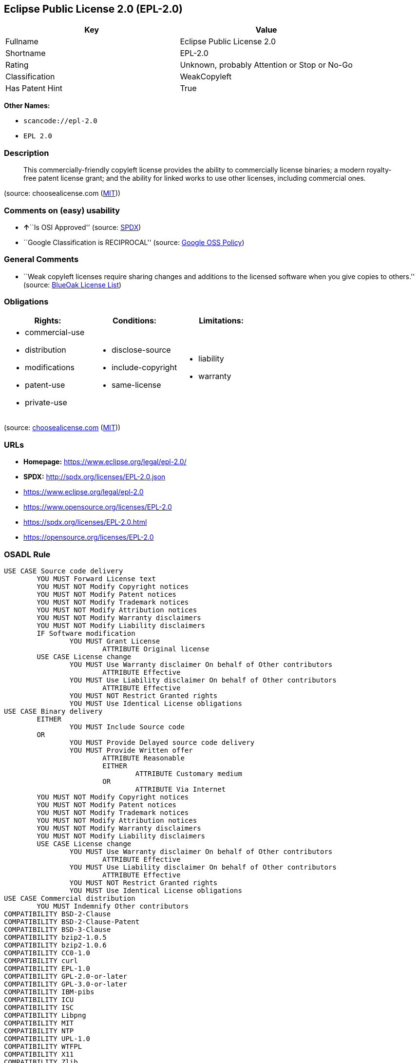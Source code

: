 == Eclipse Public License 2.0 (EPL-2.0)

[cols=",",options="header",]
|===
|Key |Value
|Fullname |Eclipse Public License 2.0
|Shortname |EPL-2.0
|Rating |Unknown, probably Attention or Stop or No-Go
|Classification |WeakCopyleft
|Has Patent Hint |True
|===

*Other Names:*

* `+scancode://epl-2.0+`
* `+EPL 2.0+`

=== Description

____
This commercially-friendly copyleft license provides the ability to
commercially license binaries; a modern royalty-free patent license
grant; and the ability for linked works to use other licenses, including
commercial ones.
____

(source: choosealicense.com
(https://github.com/github/choosealicense.com/blob/gh-pages/LICENSE.md[MIT]))

=== Comments on (easy) usability

* **↑**``Is OSI Approved'' (source:
https://spdx.org/licenses/EPL-2.0.html[SPDX])
* ``Google Classification is RECIPROCAL'' (source:
https://opensource.google.com/docs/thirdparty/licenses/[Google OSS
Policy])

=== General Comments

* ``Weak copyleft licenses require sharing changes and additions to the
licensed software when you give copies to others.'' (source:
https://blueoakcouncil.org/copyleft[BlueOak License List])

=== Obligations

[cols=",,",options="header",]
|===
|Rights: |Conditions: |Limitations:
a|
* commercial-use
* distribution
* modifications
* patent-use
* private-use

a|
* disclose-source
* include-copyright
* same-license

a|
* liability
* warranty

|===

(source:
https://github.com/github/choosealicense.com/blob/gh-pages/_licenses/epl-2.0.txt[choosealicense.com]
(https://github.com/github/choosealicense.com/blob/gh-pages/LICENSE.md[MIT]))

=== URLs

* *Homepage:* https://www.eclipse.org/legal/epl-2.0/
* *SPDX:* http://spdx.org/licenses/EPL-2.0.json
* https://www.eclipse.org/legal/epl-2.0
* https://www.opensource.org/licenses/EPL-2.0
* https://spdx.org/licenses/EPL-2.0.html
* https://opensource.org/licenses/EPL-2.0

=== OSADL Rule

....
USE CASE Source code delivery
	YOU MUST Forward License text
	YOU MUST NOT Modify Copyright notices
	YOU MUST NOT Modify Patent notices
	YOU MUST NOT Modify Trademark notices
	YOU MUST NOT Modify Attribution notices
	YOU MUST NOT Modify Warranty disclaimers
	YOU MUST NOT Modify Liability disclaimers
	IF Software modification
		YOU MUST Grant License
			ATTRIBUTE Original license
	USE CASE License change
		YOU MUST Use Warranty disclaimer On behalf of Other contributors
			ATTRIBUTE Effective
		YOU MUST Use Liability disclaimer On behalf of Other contributors
			ATTRIBUTE Effective
		YOU MUST NOT Restrict Granted rights
		YOU MUST Use Identical License obligations
USE CASE Binary delivery
	EITHER
		YOU MUST Include Source code
	OR
		YOU MUST Provide Delayed source code delivery
		YOU MUST Provide Written offer
			ATTRIBUTE Reasonable
			EITHER
				ATTRIBUTE Customary medium
			OR
				ATTRIBUTE Via Internet
	YOU MUST NOT Modify Copyright notices
	YOU MUST NOT Modify Patent notices
	YOU MUST NOT Modify Trademark notices
	YOU MUST NOT Modify Attribution notices
	YOU MUST NOT Modify Warranty disclaimers
	YOU MUST NOT Modify Liability disclaimers
	USE CASE License change
		YOU MUST Use Warranty disclaimer On behalf of Other contributors
			ATTRIBUTE Effective
		YOU MUST Use Liability disclaimer On behalf of Other contributors
			ATTRIBUTE Effective
		YOU MUST NOT Restrict Granted rights
		YOU MUST Use Identical License obligations
USE CASE Commercial distribution
	YOU MUST Indemnify Other contributors
COMPATIBILITY BSD-2-Clause
COMPATIBILITY BSD-2-Clause-Patent
COMPATIBILITY BSD-3-Clause
COMPATIBILITY bzip2-1.0.5
COMPATIBILITY bzip2-1.0.6
COMPATIBILITY CC0-1.0
COMPATIBILITY curl
COMPATIBILITY EPL-1.0
COMPATIBILITY GPL-2.0-or-later
COMPATIBILITY GPL-3.0-or-later
COMPATIBILITY IBM-pibs
COMPATIBILITY ICU
COMPATIBILITY ISC
COMPATIBILITY Libpng
COMPATIBILITY MIT
COMPATIBILITY NTP
COMPATIBILITY UPL-1.0
COMPATIBILITY WTFPL
COMPATIBILITY X11
COMPATIBILITY Zlib
PATENT HINTS Yes
COPYLEFT CLAUSE Yes
....

(source: OSADL License Checklist)

=== Text

....
Eclipse Public License - v 2.0

    THE ACCOMPANYING PROGRAM IS PROVIDED UNDER THE TERMS OF THIS ECLIPSE
    PUBLIC LICENSE ("AGREEMENT"). ANY USE, REPRODUCTION OR DISTRIBUTION
    OF THE PROGRAM CONSTITUTES RECIPIENT'S ACCEPTANCE OF THIS AGREEMENT.

1. DEFINITIONS

"Contribution" means:

  a) in the case of the initial Contributor, the initial content
     Distributed under this Agreement, and

  b) in the case of each subsequent Contributor:
     i) changes to the Program, and
     ii) additions to the Program;
  where such changes and/or additions to the Program originate from
  and are Distributed by that particular Contributor. A Contribution
  "originates" from a Contributor if it was added to the Program by
  such Contributor itself or anyone acting on such Contributor's behalf.
  Contributions do not include changes or additions to the Program that
  are not Modified Works.

"Contributor" means any person or entity that Distributes the Program.

"Licensed Patents" mean patent claims licensable by a Contributor which
are necessarily infringed by the use or sale of its Contribution alone
or when combined with the Program.

"Program" means the Contributions Distributed in accordance with this
Agreement.

"Recipient" means anyone who receives the Program under this Agreement
or any Secondary License (as applicable), including Contributors.

"Derivative Works" shall mean any work, whether in Source Code or other
form, that is based on (or derived from) the Program and for which the
editorial revisions, annotations, elaborations, or other modifications
represent, as a whole, an original work of authorship.

"Modified Works" shall mean any work in Source Code or other form that
results from an addition to, deletion from, or modification of the
contents of the Program, including, for purposes of clarity any new file
in Source Code form that contains any contents of the Program. Modified
Works shall not include works that contain only declarations,
interfaces, types, classes, structures, or files of the Program solely
in each case in order to link to, bind by name, or subclass the Program
or Modified Works thereof.

"Distribute" means the acts of a) distributing or b) making available
in any manner that enables the transfer of a copy.

"Source Code" means the form of a Program preferred for making
modifications, including but not limited to software source code,
documentation source, and configuration files.

"Secondary License" means either the GNU General Public License,
Version 2.0, or any later versions of that license, including any
exceptions or additional permissions as identified by the initial
Contributor.

2. GRANT OF RIGHTS

  a) Subject to the terms of this Agreement, each Contributor hereby
  grants Recipient a non-exclusive, worldwide, royalty-free copyright
  license to reproduce, prepare Derivative Works of, publicly display,
  publicly perform, Distribute and sublicense the Contribution of such
  Contributor, if any, and such Derivative Works.

  b) Subject to the terms of this Agreement, each Contributor hereby
  grants Recipient a non-exclusive, worldwide, royalty-free patent
  license under Licensed Patents to make, use, sell, offer to sell,
  import and otherwise transfer the Contribution of such Contributor,
  if any, in Source Code or other form. This patent license shall
  apply to the combination of the Contribution and the Program if, at
  the time the Contribution is added by the Contributor, such addition
  of the Contribution causes such combination to be covered by the
  Licensed Patents. The patent license shall not apply to any other
  combinations which include the Contribution. No hardware per se is
  licensed hereunder.

  c) Recipient understands that although each Contributor grants the
  licenses to its Contributions set forth herein, no assurances are
  provided by any Contributor that the Program does not infringe the
  patent or other intellectual property rights of any other entity.
  Each Contributor disclaims any liability to Recipient for claims
  brought by any other entity based on infringement of intellectual
  property rights or otherwise. As a condition to exercising the
  rights and licenses granted hereunder, each Recipient hereby
  assumes sole responsibility to secure any other intellectual
  property rights needed, if any. For example, if a third party
  patent license is required to allow Recipient to Distribute the
  Program, it is Recipient's responsibility to acquire that license
  before distributing the Program.

  d) Each Contributor represents that to its knowledge it has
  sufficient copyright rights in its Contribution, if any, to grant
  the copyright license set forth in this Agreement.

  e) Notwithstanding the terms of any Secondary License, no
  Contributor makes additional grants to any Recipient (other than
  those set forth in this Agreement) as a result of such Recipient's
  receipt of the Program under the terms of a Secondary License
  (if permitted under the terms of Section 3).

3. REQUIREMENTS

3.1 If a Contributor Distributes the Program in any form, then:

  a) the Program must also be made available as Source Code, in
  accordance with section 3.2, and the Contributor must accompany
  the Program with a statement that the Source Code for the Program
  is available under this Agreement, and informs Recipients how to
  obtain it in a reasonable manner on or through a medium customarily
  used for software exchange; and

  b) the Contributor may Distribute the Program under a license
  different than this Agreement, provided that such license:
     i) effectively disclaims on behalf of all other Contributors all
     warranties and conditions, express and implied, including
     warranties or conditions of title and non-infringement, and
     implied warranties or conditions of merchantability and fitness
     for a particular purpose;

     ii) effectively excludes on behalf of all other Contributors all
     liability for damages, including direct, indirect, special,
     incidental and consequential damages, such as lost profits;

     iii) does not attempt to limit or alter the recipients' rights
     in the Source Code under section 3.2; and

     iv) requires any subsequent distribution of the Program by any
     party to be under a license that satisfies the requirements
     of this section 3.

3.2 When the Program is Distributed as Source Code:

  a) it must be made available under this Agreement, or if the
  Program (i) is combined with other material in a separate file or
  files made available under a Secondary License, and (ii) the initial
  Contributor attached to the Source Code the notice described in
  Exhibit A of this Agreement, then the Program may be made available
  under the terms of such Secondary Licenses, and

  b) a copy of this Agreement must be included with each copy of
  the Program.

3.3 Contributors may not remove or alter any copyright, patent,
trademark, attribution notices, disclaimers of warranty, or limitations
of liability ("notices") contained within the Program from any copy of
the Program which they Distribute, provided that Contributors may add
their own appropriate notices.

4. COMMERCIAL DISTRIBUTION

Commercial distributors of software may accept certain responsibilities
with respect to end users, business partners and the like. While this
license is intended to facilitate the commercial use of the Program,
the Contributor who includes the Program in a commercial product
offering should do so in a manner which does not create potential
liability for other Contributors. Therefore, if a Contributor includes
the Program in a commercial product offering, such Contributor
("Commercial Contributor") hereby agrees to defend and indemnify every
other Contributor ("Indemnified Contributor") against any losses,
damages and costs (collectively "Losses") arising from claims, lawsuits
and other legal actions brought by a third party against the Indemnified
Contributor to the extent caused by the acts or omissions of such
Commercial Contributor in connection with its distribution of the Program
in a commercial product offering. The obligations in this section do not
apply to any claims or Losses relating to any actual or alleged
intellectual property infringement. In order to qualify, an Indemnified
Contributor must: a) promptly notify the Commercial Contributor in
writing of such claim, and b) allow the Commercial Contributor to control,
and cooperate with the Commercial Contributor in, the defense and any
related settlement negotiations. The Indemnified Contributor may
participate in any such claim at its own expense.

For example, a Contributor might include the Program in a commercial
product offering, Product X. That Contributor is then a Commercial
Contributor. If that Commercial Contributor then makes performance
claims, or offers warranties related to Product X, those performance
claims and warranties are such Commercial Contributor's responsibility
alone. Under this section, the Commercial Contributor would have to
defend claims against the other Contributors related to those performance
claims and warranties, and if a court requires any other Contributor to
pay any damages as a result, the Commercial Contributor must pay
those damages.

5. NO WARRANTY

EXCEPT AS EXPRESSLY SET FORTH IN THIS AGREEMENT, AND TO THE EXTENT
PERMITTED BY APPLICABLE LAW, THE PROGRAM IS PROVIDED ON AN "AS IS"
BASIS, WITHOUT WARRANTIES OR CONDITIONS OF ANY KIND, EITHER EXPRESS OR
IMPLIED INCLUDING, WITHOUT LIMITATION, ANY WARRANTIES OR CONDITIONS OF
TITLE, NON-INFRINGEMENT, MERCHANTABILITY OR FITNESS FOR A PARTICULAR
PURPOSE. Each Recipient is solely responsible for determining the
appropriateness of using and distributing the Program and assumes all
risks associated with its exercise of rights under this Agreement,
including but not limited to the risks and costs of program errors,
compliance with applicable laws, damage to or loss of data, programs
or equipment, and unavailability or interruption of operations.

6. DISCLAIMER OF LIABILITY

EXCEPT AS EXPRESSLY SET FORTH IN THIS AGREEMENT, AND TO THE EXTENT
PERMITTED BY APPLICABLE LAW, NEITHER RECIPIENT NOR ANY CONTRIBUTORS
SHALL HAVE ANY LIABILITY FOR ANY DIRECT, INDIRECT, INCIDENTAL, SPECIAL,
EXEMPLARY, OR CONSEQUENTIAL DAMAGES (INCLUDING WITHOUT LIMITATION LOST
PROFITS), HOWEVER CAUSED AND ON ANY THEORY OF LIABILITY, WHETHER IN
CONTRACT, STRICT LIABILITY, OR TORT (INCLUDING NEGLIGENCE OR OTHERWISE)
ARISING IN ANY WAY OUT OF THE USE OR DISTRIBUTION OF THE PROGRAM OR THE
EXERCISE OF ANY RIGHTS GRANTED HEREUNDER, EVEN IF ADVISED OF THE
POSSIBILITY OF SUCH DAMAGES.

7. GENERAL

If any provision of this Agreement is invalid or unenforceable under
applicable law, it shall not affect the validity or enforceability of
the remainder of the terms of this Agreement, and without further
action by the parties hereto, such provision shall be reformed to the
minimum extent necessary to make such provision valid and enforceable.

If Recipient institutes patent litigation against any entity
(including a cross-claim or counterclaim in a lawsuit) alleging that the
Program itself (excluding combinations of the Program with other software
or hardware) infringes such Recipient's patent(s), then such Recipient's
rights granted under Section 2(b) shall terminate as of the date such
litigation is filed.

All Recipient's rights under this Agreement shall terminate if it
fails to comply with any of the material terms or conditions of this
Agreement and does not cure such failure in a reasonable period of
time after becoming aware of such noncompliance. If all Recipient's
rights under this Agreement terminate, Recipient agrees to cease use
and distribution of the Program as soon as reasonably practicable.
However, Recipient's obligations under this Agreement and any licenses
granted by Recipient relating to the Program shall continue and survive.

Everyone is permitted to copy and distribute copies of this Agreement,
but in order to avoid inconsistency the Agreement is copyrighted and
may only be modified in the following manner. The Agreement Steward
reserves the right to publish new versions (including revisions) of
this Agreement from time to time. No one other than the Agreement
Steward has the right to modify this Agreement. The Eclipse Foundation
is the initial Agreement Steward. The Eclipse Foundation may assign the
responsibility to serve as the Agreement Steward to a suitable separate
entity. Each new version of the Agreement will be given a distinguishing
version number. The Program (including Contributions) may always be
Distributed subject to the version of the Agreement under which it was
received. In addition, after a new version of the Agreement is published,
Contributor may elect to Distribute the Program (including its
Contributions) under the new version.

Except as expressly stated in Sections 2(a) and 2(b) above, Recipient
receives no rights or licenses to the intellectual property of any
Contributor under this Agreement, whether expressly, by implication,
estoppel or otherwise. All rights in the Program not expressly granted
under this Agreement are reserved. Nothing in this Agreement is intended
to be enforceable by any entity that is not a Contributor or Recipient.
No third-party beneficiary rights are created under this Agreement.

Exhibit A - Form of Secondary Licenses Notice

"This Source Code is also Distributed under one
or more Secondary Licenses, as those terms are defined by
the Eclipse Public License, v. 2.0: {name license(s),version(s),
and exceptions or additional permissions here}."

  Simply including a copy of this Agreement, including this Exhibit A
  is not sufficient to license the Source Code under Secondary Licenses.

  If it is not possible or desirable to put the notice in a particular
  file, then You may include the notice in a location (such as a LICENSE
  file in a relevant directory) where a recipient would be likely to
  look for such a notice.

  You may add additional accurate notices of copyright ownership.
....

'''''

=== Raw Data

* https://spdx.org/licenses/EPL-2.0.html[SPDX]
* https://blueoakcouncil.org/copyleft[BlueOak License List]
* https://github.com/OpenChain-Project/curriculum/raw/ddf1e879341adbd9b297cd67c5d5c16b2076540b/policy-template/Open%20Source%20Policy%20Template%20for%20OpenChain%20Specification%201.2.ods[OpenChainPolicyTemplate]
* https://github.com/nexB/scancode-toolkit/blob/develop/src/licensedcode/data/licenses/epl-2.0.yml[Scancode]
* https://www.osadl.org/fileadmin/checklists/unreflicenses/EPL-2.0.txt[OSADL
License Checklist]
* https://github.com/github/choosealicense.com/blob/gh-pages/_licenses/epl-2.0.txt[choosealicense.com]
(https://github.com/github/choosealicense.com/blob/gh-pages/LICENSE.md[MIT])
* https://github.com/finos/OSLC-handbook/blob/master/src/EPL-2.0.yaml[finos/OSLC-handbook]
* https://en.wikipedia.org/wiki/Comparison_of_free_and_open-source_software_licenses[Wikipedia]
* https://opensource.google.com/docs/thirdparty/licenses/[Google OSS
Policy]
* https://github.com/okfn/licenses/blob/master/licenses.csv[Open
Knowledge International]

....
{
    "__impliedNames": [
        "EPL-2.0",
        "Eclipse Public License 2.0",
        "scancode://epl-2.0",
        "EPL 2.0",
        "epl-2.0"
    ],
    "__impliedId": "EPL-2.0",
    "__impliedAmbiguousNames": [
        "Eclipse Public License"
    ],
    "__impliedComments": [
        [
            "BlueOak License List",
            [
                "Weak copyleft licenses require sharing changes and additions to the licensed software when you give copies to others."
            ]
        ]
    ],
    "__hasPatentHint": true,
    "facts": {
        "Open Knowledge International": {
            "is_generic": null,
            "status": "active",
            "domain_software": true,
            "url": "https://opensource.org/licenses/EPL-2.0",
            "maintainer": "Eclipse Foundation",
            "od_conformance": "not reviewed",
            "_sourceURL": "https://github.com/okfn/licenses/blob/master/licenses.csv",
            "domain_data": false,
            "osd_conformance": "approved",
            "id": "EPL-2.0",
            "title": "Eclipse Public License 2.0",
            "_implications": {
                "__impliedNames": [
                    "EPL-2.0",
                    "Eclipse Public License 2.0"
                ],
                "__impliedId": "EPL-2.0",
                "__impliedURLs": [
                    [
                        null,
                        "https://opensource.org/licenses/EPL-2.0"
                    ]
                ]
            },
            "domain_content": false
        },
        "SPDX": {
            "isSPDXLicenseDeprecated": false,
            "spdxFullName": "Eclipse Public License 2.0",
            "spdxDetailsURL": "http://spdx.org/licenses/EPL-2.0.json",
            "_sourceURL": "https://spdx.org/licenses/EPL-2.0.html",
            "spdxLicIsOSIApproved": true,
            "spdxSeeAlso": [
                "https://www.eclipse.org/legal/epl-2.0",
                "https://www.opensource.org/licenses/EPL-2.0"
            ],
            "_implications": {
                "__impliedNames": [
                    "EPL-2.0",
                    "Eclipse Public License 2.0"
                ],
                "__impliedId": "EPL-2.0",
                "__impliedJudgement": [
                    [
                        "SPDX",
                        {
                            "tag": "PositiveJudgement",
                            "contents": "Is OSI Approved"
                        }
                    ]
                ],
                "__isOsiApproved": true,
                "__impliedURLs": [
                    [
                        "SPDX",
                        "http://spdx.org/licenses/EPL-2.0.json"
                    ],
                    [
                        null,
                        "https://www.eclipse.org/legal/epl-2.0"
                    ],
                    [
                        null,
                        "https://www.opensource.org/licenses/EPL-2.0"
                    ]
                ]
            },
            "spdxLicenseId": "EPL-2.0"
        },
        "OSADL License Checklist": {
            "_sourceURL": "https://www.osadl.org/fileadmin/checklists/unreflicenses/EPL-2.0.txt",
            "spdxId": "EPL-2.0",
            "osadlRule": "USE CASE Source code delivery\n\tYOU MUST Forward License text\n\tYOU MUST NOT Modify Copyright notices\n\tYOU MUST NOT Modify Patent notices\n\tYOU MUST NOT Modify Trademark notices\n\tYOU MUST NOT Modify Attribution notices\n\tYOU MUST NOT Modify Warranty disclaimers\n\tYOU MUST NOT Modify Liability disclaimers\n\tIF Software modification\n\t\tYOU MUST Grant License\n\t\t\tATTRIBUTE Original license\n\tUSE CASE License change\n\t\tYOU MUST Use Warranty disclaimer On behalf of Other contributors\n\t\t\tATTRIBUTE Effective\n\t\tYOU MUST Use Liability disclaimer On behalf of Other contributors\n\t\t\tATTRIBUTE Effective\n\t\tYOU MUST NOT Restrict Granted rights\n\t\tYOU MUST Use Identical License obligations\nUSE CASE Binary delivery\n\tEITHER\r\n\t\tYOU MUST Include Source code\n\tOR\r\n\t\tYOU MUST Provide Delayed source code delivery\n\t\tYOU MUST Provide Written offer\n\t\t\tATTRIBUTE Reasonable\n\t\t\tEITHER\n\t\t\t\tATTRIBUTE Customary medium\n\t\t\tOR\r\n\t\t\t\tATTRIBUTE Via Internet\n\tYOU MUST NOT Modify Copyright notices\n\tYOU MUST NOT Modify Patent notices\n\tYOU MUST NOT Modify Trademark notices\n\tYOU MUST NOT Modify Attribution notices\n\tYOU MUST NOT Modify Warranty disclaimers\n\tYOU MUST NOT Modify Liability disclaimers\n\tUSE CASE License change\n\t\tYOU MUST Use Warranty disclaimer On behalf of Other contributors\n\t\t\tATTRIBUTE Effective\n\t\tYOU MUST Use Liability disclaimer On behalf of Other contributors\n\t\t\tATTRIBUTE Effective\n\t\tYOU MUST NOT Restrict Granted rights\n\t\tYOU MUST Use Identical License obligations\nUSE CASE Commercial distribution\n\tYOU MUST Indemnify Other contributors\nCOMPATIBILITY BSD-2-Clause\r\nCOMPATIBILITY BSD-2-Clause-Patent\r\nCOMPATIBILITY BSD-3-Clause\r\nCOMPATIBILITY bzip2-1.0.5\r\nCOMPATIBILITY bzip2-1.0.6\r\nCOMPATIBILITY CC0-1.0\r\nCOMPATIBILITY curl\r\nCOMPATIBILITY EPL-1.0\nCOMPATIBILITY GPL-2.0-or-later\nCOMPATIBILITY GPL-3.0-or-later\nCOMPATIBILITY IBM-pibs\r\nCOMPATIBILITY ICU\r\nCOMPATIBILITY ISC\r\nCOMPATIBILITY Libpng\r\nCOMPATIBILITY MIT\r\nCOMPATIBILITY NTP\r\nCOMPATIBILITY UPL-1.0\r\nCOMPATIBILITY WTFPL\r\nCOMPATIBILITY X11\r\nCOMPATIBILITY Zlib\r\nPATENT HINTS Yes\nCOPYLEFT CLAUSE Yes\n",
            "_implications": {
                "__impliedNames": [
                    "EPL-2.0"
                ],
                "__hasPatentHint": true,
                "__impliedCopyleft": [
                    [
                        "OSADL License Checklist",
                        "Copyleft"
                    ]
                ],
                "__calculatedCopyleft": "Copyleft"
            }
        },
        "Scancode": {
            "otherUrls": [
                "https://www.eclipse.org/legal/epl-2.0",
                "https://www.opensource.org/licenses/EPL-2.0"
            ],
            "homepageUrl": "https://www.eclipse.org/legal/epl-2.0/",
            "shortName": "EPL 2.0",
            "textUrls": null,
            "text": "Eclipse Public License - v 2.0\r\n\r\n    THE ACCOMPANYING PROGRAM IS PROVIDED UNDER THE TERMS OF THIS ECLIPSE\r\n    PUBLIC LICENSE (\"AGREEMENT\"). ANY USE, REPRODUCTION OR DISTRIBUTION\r\n    OF THE PROGRAM CONSTITUTES RECIPIENT'S ACCEPTANCE OF THIS AGREEMENT.\r\n\r\n1. DEFINITIONS\r\n\r\n\"Contribution\" means:\r\n\r\n  a) in the case of the initial Contributor, the initial content\r\n     Distributed under this Agreement, and\r\n\r\n  b) in the case of each subsequent Contributor:\r\n     i) changes to the Program, and\r\n     ii) additions to the Program;\r\n  where such changes and/or additions to the Program originate from\r\n  and are Distributed by that particular Contributor. A Contribution\r\n  \"originates\" from a Contributor if it was added to the Program by\r\n  such Contributor itself or anyone acting on such Contributor's behalf.\r\n  Contributions do not include changes or additions to the Program that\r\n  are not Modified Works.\r\n\r\n\"Contributor\" means any person or entity that Distributes the Program.\r\n\r\n\"Licensed Patents\" mean patent claims licensable by a Contributor which\r\nare necessarily infringed by the use or sale of its Contribution alone\r\nor when combined with the Program.\r\n\r\n\"Program\" means the Contributions Distributed in accordance with this\r\nAgreement.\r\n\r\n\"Recipient\" means anyone who receives the Program under this Agreement\r\nor any Secondary License (as applicable), including Contributors.\r\n\r\n\"Derivative Works\" shall mean any work, whether in Source Code or other\r\nform, that is based on (or derived from) the Program and for which the\r\neditorial revisions, annotations, elaborations, or other modifications\r\nrepresent, as a whole, an original work of authorship.\r\n\r\n\"Modified Works\" shall mean any work in Source Code or other form that\r\nresults from an addition to, deletion from, or modification of the\r\ncontents of the Program, including, for purposes of clarity any new file\r\nin Source Code form that contains any contents of the Program. Modified\r\nWorks shall not include works that contain only declarations,\r\ninterfaces, types, classes, structures, or files of the Program solely\r\nin each case in order to link to, bind by name, or subclass the Program\r\nor Modified Works thereof.\r\n\r\n\"Distribute\" means the acts of a) distributing or b) making available\r\nin any manner that enables the transfer of a copy.\r\n\r\n\"Source Code\" means the form of a Program preferred for making\r\nmodifications, including but not limited to software source code,\r\ndocumentation source, and configuration files.\r\n\r\n\"Secondary License\" means either the GNU General Public License,\r\nVersion 2.0, or any later versions of that license, including any\r\nexceptions or additional permissions as identified by the initial\r\nContributor.\r\n\r\n2. GRANT OF RIGHTS\r\n\r\n  a) Subject to the terms of this Agreement, each Contributor hereby\r\n  grants Recipient a non-exclusive, worldwide, royalty-free copyright\r\n  license to reproduce, prepare Derivative Works of, publicly display,\r\n  publicly perform, Distribute and sublicense the Contribution of such\r\n  Contributor, if any, and such Derivative Works.\r\n\r\n  b) Subject to the terms of this Agreement, each Contributor hereby\r\n  grants Recipient a non-exclusive, worldwide, royalty-free patent\r\n  license under Licensed Patents to make, use, sell, offer to sell,\r\n  import and otherwise transfer the Contribution of such Contributor,\r\n  if any, in Source Code or other form. This patent license shall\r\n  apply to the combination of the Contribution and the Program if, at\r\n  the time the Contribution is added by the Contributor, such addition\r\n  of the Contribution causes such combination to be covered by the\r\n  Licensed Patents. The patent license shall not apply to any other\r\n  combinations which include the Contribution. No hardware per se is\r\n  licensed hereunder.\r\n\r\n  c) Recipient understands that although each Contributor grants the\r\n  licenses to its Contributions set forth herein, no assurances are\r\n  provided by any Contributor that the Program does not infringe the\r\n  patent or other intellectual property rights of any other entity.\r\n  Each Contributor disclaims any liability to Recipient for claims\r\n  brought by any other entity based on infringement of intellectual\r\n  property rights or otherwise. As a condition to exercising the\r\n  rights and licenses granted hereunder, each Recipient hereby\r\n  assumes sole responsibility to secure any other intellectual\r\n  property rights needed, if any. For example, if a third party\r\n  patent license is required to allow Recipient to Distribute the\r\n  Program, it is Recipient's responsibility to acquire that license\r\n  before distributing the Program.\r\n\r\n  d) Each Contributor represents that to its knowledge it has\r\n  sufficient copyright rights in its Contribution, if any, to grant\r\n  the copyright license set forth in this Agreement.\r\n\r\n  e) Notwithstanding the terms of any Secondary License, no\r\n  Contributor makes additional grants to any Recipient (other than\r\n  those set forth in this Agreement) as a result of such Recipient's\r\n  receipt of the Program under the terms of a Secondary License\r\n  (if permitted under the terms of Section 3).\r\n\r\n3. REQUIREMENTS\r\n\r\n3.1 If a Contributor Distributes the Program in any form, then:\r\n\r\n  a) the Program must also be made available as Source Code, in\r\n  accordance with section 3.2, and the Contributor must accompany\r\n  the Program with a statement that the Source Code for the Program\r\n  is available under this Agreement, and informs Recipients how to\r\n  obtain it in a reasonable manner on or through a medium customarily\r\n  used for software exchange; and\r\n\r\n  b) the Contributor may Distribute the Program under a license\r\n  different than this Agreement, provided that such license:\r\n     i) effectively disclaims on behalf of all other Contributors all\r\n     warranties and conditions, express and implied, including\r\n     warranties or conditions of title and non-infringement, and\r\n     implied warranties or conditions of merchantability and fitness\r\n     for a particular purpose;\r\n\r\n     ii) effectively excludes on behalf of all other Contributors all\r\n     liability for damages, including direct, indirect, special,\r\n     incidental and consequential damages, such as lost profits;\r\n\r\n     iii) does not attempt to limit or alter the recipients' rights\r\n     in the Source Code under section 3.2; and\r\n\r\n     iv) requires any subsequent distribution of the Program by any\r\n     party to be under a license that satisfies the requirements\r\n     of this section 3.\r\n\r\n3.2 When the Program is Distributed as Source Code:\r\n\r\n  a) it must be made available under this Agreement, or if the\r\n  Program (i) is combined with other material in a separate file or\r\n  files made available under a Secondary License, and (ii) the initial\r\n  Contributor attached to the Source Code the notice described in\r\n  Exhibit A of this Agreement, then the Program may be made available\r\n  under the terms of such Secondary Licenses, and\r\n\r\n  b) a copy of this Agreement must be included with each copy of\r\n  the Program.\r\n\r\n3.3 Contributors may not remove or alter any copyright, patent,\r\ntrademark, attribution notices, disclaimers of warranty, or limitations\r\nof liability (\"notices\") contained within the Program from any copy of\r\nthe Program which they Distribute, provided that Contributors may add\r\ntheir own appropriate notices.\r\n\r\n4. COMMERCIAL DISTRIBUTION\r\n\r\nCommercial distributors of software may accept certain responsibilities\r\nwith respect to end users, business partners and the like. While this\r\nlicense is intended to facilitate the commercial use of the Program,\r\nthe Contributor who includes the Program in a commercial product\r\noffering should do so in a manner which does not create potential\r\nliability for other Contributors. Therefore, if a Contributor includes\r\nthe Program in a commercial product offering, such Contributor\r\n(\"Commercial Contributor\") hereby agrees to defend and indemnify every\r\nother Contributor (\"Indemnified Contributor\") against any losses,\r\ndamages and costs (collectively \"Losses\") arising from claims, lawsuits\r\nand other legal actions brought by a third party against the Indemnified\r\nContributor to the extent caused by the acts or omissions of such\r\nCommercial Contributor in connection with its distribution of the Program\r\nin a commercial product offering. The obligations in this section do not\r\napply to any claims or Losses relating to any actual or alleged\r\nintellectual property infringement. In order to qualify, an Indemnified\r\nContributor must: a) promptly notify the Commercial Contributor in\r\nwriting of such claim, and b) allow the Commercial Contributor to control,\r\nand cooperate with the Commercial Contributor in, the defense and any\r\nrelated settlement negotiations. The Indemnified Contributor may\r\nparticipate in any such claim at its own expense.\r\n\r\nFor example, a Contributor might include the Program in a commercial\r\nproduct offering, Product X. That Contributor is then a Commercial\r\nContributor. If that Commercial Contributor then makes performance\r\nclaims, or offers warranties related to Product X, those performance\r\nclaims and warranties are such Commercial Contributor's responsibility\r\nalone. Under this section, the Commercial Contributor would have to\r\ndefend claims against the other Contributors related to those performance\r\nclaims and warranties, and if a court requires any other Contributor to\r\npay any damages as a result, the Commercial Contributor must pay\r\nthose damages.\r\n\r\n5. NO WARRANTY\r\n\r\nEXCEPT AS EXPRESSLY SET FORTH IN THIS AGREEMENT, AND TO THE EXTENT\r\nPERMITTED BY APPLICABLE LAW, THE PROGRAM IS PROVIDED ON AN \"AS IS\"\r\nBASIS, WITHOUT WARRANTIES OR CONDITIONS OF ANY KIND, EITHER EXPRESS OR\r\nIMPLIED INCLUDING, WITHOUT LIMITATION, ANY WARRANTIES OR CONDITIONS OF\r\nTITLE, NON-INFRINGEMENT, MERCHANTABILITY OR FITNESS FOR A PARTICULAR\r\nPURPOSE. Each Recipient is solely responsible for determining the\r\nappropriateness of using and distributing the Program and assumes all\r\nrisks associated with its exercise of rights under this Agreement,\r\nincluding but not limited to the risks and costs of program errors,\r\ncompliance with applicable laws, damage to or loss of data, programs\r\nor equipment, and unavailability or interruption of operations.\r\n\r\n6. DISCLAIMER OF LIABILITY\r\n\r\nEXCEPT AS EXPRESSLY SET FORTH IN THIS AGREEMENT, AND TO THE EXTENT\r\nPERMITTED BY APPLICABLE LAW, NEITHER RECIPIENT NOR ANY CONTRIBUTORS\r\nSHALL HAVE ANY LIABILITY FOR ANY DIRECT, INDIRECT, INCIDENTAL, SPECIAL,\r\nEXEMPLARY, OR CONSEQUENTIAL DAMAGES (INCLUDING WITHOUT LIMITATION LOST\r\nPROFITS), HOWEVER CAUSED AND ON ANY THEORY OF LIABILITY, WHETHER IN\r\nCONTRACT, STRICT LIABILITY, OR TORT (INCLUDING NEGLIGENCE OR OTHERWISE)\r\nARISING IN ANY WAY OUT OF THE USE OR DISTRIBUTION OF THE PROGRAM OR THE\r\nEXERCISE OF ANY RIGHTS GRANTED HEREUNDER, EVEN IF ADVISED OF THE\r\nPOSSIBILITY OF SUCH DAMAGES.\r\n\r\n7. GENERAL\r\n\r\nIf any provision of this Agreement is invalid or unenforceable under\r\napplicable law, it shall not affect the validity or enforceability of\r\nthe remainder of the terms of this Agreement, and without further\r\naction by the parties hereto, such provision shall be reformed to the\r\nminimum extent necessary to make such provision valid and enforceable.\r\n\r\nIf Recipient institutes patent litigation against any entity\r\n(including a cross-claim or counterclaim in a lawsuit) alleging that the\r\nProgram itself (excluding combinations of the Program with other software\r\nor hardware) infringes such Recipient's patent(s), then such Recipient's\r\nrights granted under Section 2(b) shall terminate as of the date such\r\nlitigation is filed.\r\n\r\nAll Recipient's rights under this Agreement shall terminate if it\r\nfails to comply with any of the material terms or conditions of this\r\nAgreement and does not cure such failure in a reasonable period of\r\ntime after becoming aware of such noncompliance. If all Recipient's\r\nrights under this Agreement terminate, Recipient agrees to cease use\r\nand distribution of the Program as soon as reasonably practicable.\r\nHowever, Recipient's obligations under this Agreement and any licenses\r\ngranted by Recipient relating to the Program shall continue and survive.\r\n\r\nEveryone is permitted to copy and distribute copies of this Agreement,\r\nbut in order to avoid inconsistency the Agreement is copyrighted and\r\nmay only be modified in the following manner. The Agreement Steward\r\nreserves the right to publish new versions (including revisions) of\r\nthis Agreement from time to time. No one other than the Agreement\r\nSteward has the right to modify this Agreement. The Eclipse Foundation\r\nis the initial Agreement Steward. The Eclipse Foundation may assign the\r\nresponsibility to serve as the Agreement Steward to a suitable separate\r\nentity. Each new version of the Agreement will be given a distinguishing\r\nversion number. The Program (including Contributions) may always be\r\nDistributed subject to the version of the Agreement under which it was\r\nreceived. In addition, after a new version of the Agreement is published,\r\nContributor may elect to Distribute the Program (including its\r\nContributions) under the new version.\r\n\r\nExcept as expressly stated in Sections 2(a) and 2(b) above, Recipient\r\nreceives no rights or licenses to the intellectual property of any\r\nContributor under this Agreement, whether expressly, by implication,\r\nestoppel or otherwise. All rights in the Program not expressly granted\r\nunder this Agreement are reserved. Nothing in this Agreement is intended\r\nto be enforceable by any entity that is not a Contributor or Recipient.\r\nNo third-party beneficiary rights are created under this Agreement.\r\n\r\nExhibit A - Form of Secondary Licenses Notice\r\n\r\n\"This Source Code is also Distributed under one\r\nor more Secondary Licenses, as those terms are defined by\r\nthe Eclipse Public License, v. 2.0: {name license(s),version(s),\r\nand exceptions or additional permissions here}.\"\r\n\r\n  Simply including a copy of this Agreement, including this Exhibit A\r\n  is not sufficient to license the Source Code under Secondary Licenses.\r\n\r\n  If it is not possible or desirable to put the notice in a particular\r\n  file, then You may include the notice in a location (such as a LICENSE\r\n  file in a relevant directory) where a recipient would be likely to\r\n  look for such a notice.\r\n\r\n  You may add additional accurate notices of copyright ownership.",
            "category": "Copyleft Limited",
            "osiUrl": null,
            "owner": "Eclipse Foundation",
            "_sourceURL": "https://github.com/nexB/scancode-toolkit/blob/develop/src/licensedcode/data/licenses/epl-2.0.yml",
            "key": "epl-2.0",
            "name": "Eclipse Public License 2.0",
            "spdxId": "EPL-2.0",
            "notes": null,
            "_implications": {
                "__impliedNames": [
                    "scancode://epl-2.0",
                    "EPL 2.0",
                    "EPL-2.0"
                ],
                "__impliedId": "EPL-2.0",
                "__impliedCopyleft": [
                    [
                        "Scancode",
                        "WeakCopyleft"
                    ]
                ],
                "__calculatedCopyleft": "WeakCopyleft",
                "__impliedText": "Eclipse Public License - v 2.0\r\n\r\n    THE ACCOMPANYING PROGRAM IS PROVIDED UNDER THE TERMS OF THIS ECLIPSE\r\n    PUBLIC LICENSE (\"AGREEMENT\"). ANY USE, REPRODUCTION OR DISTRIBUTION\r\n    OF THE PROGRAM CONSTITUTES RECIPIENT'S ACCEPTANCE OF THIS AGREEMENT.\r\n\r\n1. DEFINITIONS\r\n\r\n\"Contribution\" means:\r\n\r\n  a) in the case of the initial Contributor, the initial content\r\n     Distributed under this Agreement, and\r\n\r\n  b) in the case of each subsequent Contributor:\r\n     i) changes to the Program, and\r\n     ii) additions to the Program;\r\n  where such changes and/or additions to the Program originate from\r\n  and are Distributed by that particular Contributor. A Contribution\r\n  \"originates\" from a Contributor if it was added to the Program by\r\n  such Contributor itself or anyone acting on such Contributor's behalf.\r\n  Contributions do not include changes or additions to the Program that\r\n  are not Modified Works.\r\n\r\n\"Contributor\" means any person or entity that Distributes the Program.\r\n\r\n\"Licensed Patents\" mean patent claims licensable by a Contributor which\r\nare necessarily infringed by the use or sale of its Contribution alone\r\nor when combined with the Program.\r\n\r\n\"Program\" means the Contributions Distributed in accordance with this\r\nAgreement.\r\n\r\n\"Recipient\" means anyone who receives the Program under this Agreement\r\nor any Secondary License (as applicable), including Contributors.\r\n\r\n\"Derivative Works\" shall mean any work, whether in Source Code or other\r\nform, that is based on (or derived from) the Program and for which the\r\neditorial revisions, annotations, elaborations, or other modifications\r\nrepresent, as a whole, an original work of authorship.\r\n\r\n\"Modified Works\" shall mean any work in Source Code or other form that\r\nresults from an addition to, deletion from, or modification of the\r\ncontents of the Program, including, for purposes of clarity any new file\r\nin Source Code form that contains any contents of the Program. Modified\r\nWorks shall not include works that contain only declarations,\r\ninterfaces, types, classes, structures, or files of the Program solely\r\nin each case in order to link to, bind by name, or subclass the Program\r\nor Modified Works thereof.\r\n\r\n\"Distribute\" means the acts of a) distributing or b) making available\r\nin any manner that enables the transfer of a copy.\r\n\r\n\"Source Code\" means the form of a Program preferred for making\r\nmodifications, including but not limited to software source code,\r\ndocumentation source, and configuration files.\r\n\r\n\"Secondary License\" means either the GNU General Public License,\r\nVersion 2.0, or any later versions of that license, including any\r\nexceptions or additional permissions as identified by the initial\r\nContributor.\r\n\r\n2. GRANT OF RIGHTS\r\n\r\n  a) Subject to the terms of this Agreement, each Contributor hereby\r\n  grants Recipient a non-exclusive, worldwide, royalty-free copyright\r\n  license to reproduce, prepare Derivative Works of, publicly display,\r\n  publicly perform, Distribute and sublicense the Contribution of such\r\n  Contributor, if any, and such Derivative Works.\r\n\r\n  b) Subject to the terms of this Agreement, each Contributor hereby\r\n  grants Recipient a non-exclusive, worldwide, royalty-free patent\r\n  license under Licensed Patents to make, use, sell, offer to sell,\r\n  import and otherwise transfer the Contribution of such Contributor,\r\n  if any, in Source Code or other form. This patent license shall\r\n  apply to the combination of the Contribution and the Program if, at\r\n  the time the Contribution is added by the Contributor, such addition\r\n  of the Contribution causes such combination to be covered by the\r\n  Licensed Patents. The patent license shall not apply to any other\r\n  combinations which include the Contribution. No hardware per se is\r\n  licensed hereunder.\r\n\r\n  c) Recipient understands that although each Contributor grants the\r\n  licenses to its Contributions set forth herein, no assurances are\r\n  provided by any Contributor that the Program does not infringe the\r\n  patent or other intellectual property rights of any other entity.\r\n  Each Contributor disclaims any liability to Recipient for claims\r\n  brought by any other entity based on infringement of intellectual\r\n  property rights or otherwise. As a condition to exercising the\r\n  rights and licenses granted hereunder, each Recipient hereby\r\n  assumes sole responsibility to secure any other intellectual\r\n  property rights needed, if any. For example, if a third party\r\n  patent license is required to allow Recipient to Distribute the\r\n  Program, it is Recipient's responsibility to acquire that license\r\n  before distributing the Program.\r\n\r\n  d) Each Contributor represents that to its knowledge it has\r\n  sufficient copyright rights in its Contribution, if any, to grant\r\n  the copyright license set forth in this Agreement.\r\n\r\n  e) Notwithstanding the terms of any Secondary License, no\r\n  Contributor makes additional grants to any Recipient (other than\r\n  those set forth in this Agreement) as a result of such Recipient's\r\n  receipt of the Program under the terms of a Secondary License\r\n  (if permitted under the terms of Section 3).\r\n\r\n3. REQUIREMENTS\r\n\r\n3.1 If a Contributor Distributes the Program in any form, then:\r\n\r\n  a) the Program must also be made available as Source Code, in\r\n  accordance with section 3.2, and the Contributor must accompany\r\n  the Program with a statement that the Source Code for the Program\r\n  is available under this Agreement, and informs Recipients how to\r\n  obtain it in a reasonable manner on or through a medium customarily\r\n  used for software exchange; and\r\n\r\n  b) the Contributor may Distribute the Program under a license\r\n  different than this Agreement, provided that such license:\r\n     i) effectively disclaims on behalf of all other Contributors all\r\n     warranties and conditions, express and implied, including\r\n     warranties or conditions of title and non-infringement, and\r\n     implied warranties or conditions of merchantability and fitness\r\n     for a particular purpose;\r\n\r\n     ii) effectively excludes on behalf of all other Contributors all\r\n     liability for damages, including direct, indirect, special,\r\n     incidental and consequential damages, such as lost profits;\r\n\r\n     iii) does not attempt to limit or alter the recipients' rights\r\n     in the Source Code under section 3.2; and\r\n\r\n     iv) requires any subsequent distribution of the Program by any\r\n     party to be under a license that satisfies the requirements\r\n     of this section 3.\r\n\r\n3.2 When the Program is Distributed as Source Code:\r\n\r\n  a) it must be made available under this Agreement, or if the\r\n  Program (i) is combined with other material in a separate file or\r\n  files made available under a Secondary License, and (ii) the initial\r\n  Contributor attached to the Source Code the notice described in\r\n  Exhibit A of this Agreement, then the Program may be made available\r\n  under the terms of such Secondary Licenses, and\r\n\r\n  b) a copy of this Agreement must be included with each copy of\r\n  the Program.\r\n\r\n3.3 Contributors may not remove or alter any copyright, patent,\r\ntrademark, attribution notices, disclaimers of warranty, or limitations\r\nof liability (\"notices\") contained within the Program from any copy of\r\nthe Program which they Distribute, provided that Contributors may add\r\ntheir own appropriate notices.\r\n\r\n4. COMMERCIAL DISTRIBUTION\r\n\r\nCommercial distributors of software may accept certain responsibilities\r\nwith respect to end users, business partners and the like. While this\r\nlicense is intended to facilitate the commercial use of the Program,\r\nthe Contributor who includes the Program in a commercial product\r\noffering should do so in a manner which does not create potential\r\nliability for other Contributors. Therefore, if a Contributor includes\r\nthe Program in a commercial product offering, such Contributor\r\n(\"Commercial Contributor\") hereby agrees to defend and indemnify every\r\nother Contributor (\"Indemnified Contributor\") against any losses,\r\ndamages and costs (collectively \"Losses\") arising from claims, lawsuits\r\nand other legal actions brought by a third party against the Indemnified\r\nContributor to the extent caused by the acts or omissions of such\r\nCommercial Contributor in connection with its distribution of the Program\r\nin a commercial product offering. The obligations in this section do not\r\napply to any claims or Losses relating to any actual or alleged\r\nintellectual property infringement. In order to qualify, an Indemnified\r\nContributor must: a) promptly notify the Commercial Contributor in\r\nwriting of such claim, and b) allow the Commercial Contributor to control,\r\nand cooperate with the Commercial Contributor in, the defense and any\r\nrelated settlement negotiations. The Indemnified Contributor may\r\nparticipate in any such claim at its own expense.\r\n\r\nFor example, a Contributor might include the Program in a commercial\r\nproduct offering, Product X. That Contributor is then a Commercial\r\nContributor. If that Commercial Contributor then makes performance\r\nclaims, or offers warranties related to Product X, those performance\r\nclaims and warranties are such Commercial Contributor's responsibility\r\nalone. Under this section, the Commercial Contributor would have to\r\ndefend claims against the other Contributors related to those performance\r\nclaims and warranties, and if a court requires any other Contributor to\r\npay any damages as a result, the Commercial Contributor must pay\r\nthose damages.\r\n\r\n5. NO WARRANTY\r\n\r\nEXCEPT AS EXPRESSLY SET FORTH IN THIS AGREEMENT, AND TO THE EXTENT\r\nPERMITTED BY APPLICABLE LAW, THE PROGRAM IS PROVIDED ON AN \"AS IS\"\r\nBASIS, WITHOUT WARRANTIES OR CONDITIONS OF ANY KIND, EITHER EXPRESS OR\r\nIMPLIED INCLUDING, WITHOUT LIMITATION, ANY WARRANTIES OR CONDITIONS OF\r\nTITLE, NON-INFRINGEMENT, MERCHANTABILITY OR FITNESS FOR A PARTICULAR\r\nPURPOSE. Each Recipient is solely responsible for determining the\r\nappropriateness of using and distributing the Program and assumes all\r\nrisks associated with its exercise of rights under this Agreement,\r\nincluding but not limited to the risks and costs of program errors,\r\ncompliance with applicable laws, damage to or loss of data, programs\r\nor equipment, and unavailability or interruption of operations.\r\n\r\n6. DISCLAIMER OF LIABILITY\r\n\r\nEXCEPT AS EXPRESSLY SET FORTH IN THIS AGREEMENT, AND TO THE EXTENT\r\nPERMITTED BY APPLICABLE LAW, NEITHER RECIPIENT NOR ANY CONTRIBUTORS\r\nSHALL HAVE ANY LIABILITY FOR ANY DIRECT, INDIRECT, INCIDENTAL, SPECIAL,\r\nEXEMPLARY, OR CONSEQUENTIAL DAMAGES (INCLUDING WITHOUT LIMITATION LOST\r\nPROFITS), HOWEVER CAUSED AND ON ANY THEORY OF LIABILITY, WHETHER IN\r\nCONTRACT, STRICT LIABILITY, OR TORT (INCLUDING NEGLIGENCE OR OTHERWISE)\r\nARISING IN ANY WAY OUT OF THE USE OR DISTRIBUTION OF THE PROGRAM OR THE\r\nEXERCISE OF ANY RIGHTS GRANTED HEREUNDER, EVEN IF ADVISED OF THE\r\nPOSSIBILITY OF SUCH DAMAGES.\r\n\r\n7. GENERAL\r\n\r\nIf any provision of this Agreement is invalid or unenforceable under\r\napplicable law, it shall not affect the validity or enforceability of\r\nthe remainder of the terms of this Agreement, and without further\r\naction by the parties hereto, such provision shall be reformed to the\r\nminimum extent necessary to make such provision valid and enforceable.\r\n\r\nIf Recipient institutes patent litigation against any entity\r\n(including a cross-claim or counterclaim in a lawsuit) alleging that the\r\nProgram itself (excluding combinations of the Program with other software\r\nor hardware) infringes such Recipient's patent(s), then such Recipient's\r\nrights granted under Section 2(b) shall terminate as of the date such\r\nlitigation is filed.\r\n\r\nAll Recipient's rights under this Agreement shall terminate if it\r\nfails to comply with any of the material terms or conditions of this\r\nAgreement and does not cure such failure in a reasonable period of\r\ntime after becoming aware of such noncompliance. If all Recipient's\r\nrights under this Agreement terminate, Recipient agrees to cease use\r\nand distribution of the Program as soon as reasonably practicable.\r\nHowever, Recipient's obligations under this Agreement and any licenses\r\ngranted by Recipient relating to the Program shall continue and survive.\r\n\r\nEveryone is permitted to copy and distribute copies of this Agreement,\r\nbut in order to avoid inconsistency the Agreement is copyrighted and\r\nmay only be modified in the following manner. The Agreement Steward\r\nreserves the right to publish new versions (including revisions) of\r\nthis Agreement from time to time. No one other than the Agreement\r\nSteward has the right to modify this Agreement. The Eclipse Foundation\r\nis the initial Agreement Steward. The Eclipse Foundation may assign the\r\nresponsibility to serve as the Agreement Steward to a suitable separate\r\nentity. Each new version of the Agreement will be given a distinguishing\r\nversion number. The Program (including Contributions) may always be\r\nDistributed subject to the version of the Agreement under which it was\r\nreceived. In addition, after a new version of the Agreement is published,\r\nContributor may elect to Distribute the Program (including its\r\nContributions) under the new version.\r\n\r\nExcept as expressly stated in Sections 2(a) and 2(b) above, Recipient\r\nreceives no rights or licenses to the intellectual property of any\r\nContributor under this Agreement, whether expressly, by implication,\r\nestoppel or otherwise. All rights in the Program not expressly granted\r\nunder this Agreement are reserved. Nothing in this Agreement is intended\r\nto be enforceable by any entity that is not a Contributor or Recipient.\r\nNo third-party beneficiary rights are created under this Agreement.\r\n\r\nExhibit A - Form of Secondary Licenses Notice\r\n\r\n\"This Source Code is also Distributed under one\r\nor more Secondary Licenses, as those terms are defined by\r\nthe Eclipse Public License, v. 2.0: {name license(s),version(s),\r\nand exceptions or additional permissions here}.\"\r\n\r\n  Simply including a copy of this Agreement, including this Exhibit A\r\n  is not sufficient to license the Source Code under Secondary Licenses.\r\n\r\n  If it is not possible or desirable to put the notice in a particular\r\n  file, then You may include the notice in a location (such as a LICENSE\r\n  file in a relevant directory) where a recipient would be likely to\r\n  look for such a notice.\r\n\r\n  You may add additional accurate notices of copyright ownership.",
                "__impliedURLs": [
                    [
                        "Homepage",
                        "https://www.eclipse.org/legal/epl-2.0/"
                    ],
                    [
                        null,
                        "https://www.eclipse.org/legal/epl-2.0"
                    ],
                    [
                        null,
                        "https://www.opensource.org/licenses/EPL-2.0"
                    ]
                ]
            }
        },
        "OpenChainPolicyTemplate": {
            "isSaaSDeemed": "no",
            "licenseType": "copyleft",
            "freedomOrDeath": "no",
            "typeCopyleft": "yes",
            "_sourceURL": "https://github.com/OpenChain-Project/curriculum/raw/ddf1e879341adbd9b297cd67c5d5c16b2076540b/policy-template/Open%20Source%20Policy%20Template%20for%20OpenChain%20Specification%201.2.ods",
            "name": "Eclipse Public License 2.0",
            "commercialUse": true,
            "spdxId": "EPL-2.0",
            "_implications": {
                "__impliedNames": [
                    "EPL-2.0"
                ]
            }
        },
        "BlueOak License List": {
            "url": "https://spdx.org/licenses/EPL-2.0.html",
            "familyName": "Eclipse Public License",
            "_sourceURL": "https://blueoakcouncil.org/copyleft",
            "name": "Eclipse Public License 2.0",
            "id": "EPL-2.0",
            "_implications": {
                "__impliedNames": [
                    "EPL-2.0",
                    "Eclipse Public License 2.0"
                ],
                "__impliedAmbiguousNames": [
                    "Eclipse Public License"
                ],
                "__impliedComments": [
                    [
                        "BlueOak License List",
                        [
                            "Weak copyleft licenses require sharing changes and additions to the licensed software when you give copies to others."
                        ]
                    ]
                ],
                "__impliedCopyleft": [
                    [
                        "BlueOak License List",
                        "WeakCopyleft"
                    ]
                ],
                "__calculatedCopyleft": "WeakCopyleft",
                "__impliedURLs": [
                    [
                        null,
                        "https://spdx.org/licenses/EPL-2.0.html"
                    ]
                ]
            },
            "CopyleftKind": "WeakCopyleft"
        },
        "Wikipedia": {
            "Distribution": {
                "value": "Limited",
                "description": "distribution of the code to third parties"
            },
            "Sublicensing": {
                "value": "Limited",
                "description": "whether modified code may be licensed under a different license (for example a copyright) or must retain the same license under which it was provided"
            },
            "Linking": {
                "value": "Limited",
                "description": "linking of the licensed code with code licensed under a different license (e.g. when the code is provided as a library)"
            },
            "Publication date": "24.08.17",
            "Coordinates": {
                "name": "Eclipse Public License",
                "version": "2.0",
                "spdxId": "EPL-2.0"
            },
            "_sourceURL": "https://en.wikipedia.org/wiki/Comparison_of_free_and_open-source_software_licenses",
            "Patent grant": {
                "value": "Yes",
                "description": "protection of licensees from patent claims made by code contributors regarding their contribution, and protection of contributors from patent claims made by licensees"
            },
            "Trademark grant": {
                "value": "Manually",
                "description": "use of trademarks associated with the licensed code or its contributors by a licensee"
            },
            "_implications": {
                "__impliedNames": [
                    "EPL-2.0",
                    "Eclipse Public License 2.0"
                ],
                "__hasPatentHint": true
            },
            "Private use": {
                "value": "Yes",
                "description": "whether modification to the code must be shared with the community or may be used privately (e.g. internal use by a corporation)"
            },
            "Modification": {
                "value": "Limited",
                "description": "modification of the code by a licensee"
            }
        },
        "choosealicense.com": {
            "limitations": [
                "liability",
                "warranty"
            ],
            "_sourceURL": "https://github.com/github/choosealicense.com/blob/gh-pages/_licenses/epl-2.0.txt",
            "content": "---\ntitle: Eclipse Public License 2.0\nspdx-id: EPL-2.0\nredirect_from: /licenses/eclipse/\nhidden: false\n\ndescription: This commercially-friendly copyleft license provides the ability to commercially license binaries; a modern royalty-free patent license grant; and the ability for linked works to use other licenses, including commercial ones.\n\nhow: Create a text file (typically named LICENSE or LICENSE.txt) in the root of your source code and copy the text of the license into the file.\n\nusing:\n  - Eclipse Ditto: https://github.com/eclipse/ditto/blob/master/LICENSE\n  - Eclipse SmartHome: https://github.com/eclipse/smarthome/blob/master/LICENSE\n  - SUMO: https://github.com/eclipse/sumo/blob/master/LICENSE\n\npermissions:\n  - commercial-use\n  - distribution\n  - modifications\n  - patent-use\n  - private-use\n\nconditions:\n  - disclose-source\n  - include-copyright\n  - same-license\n\nlimitations:\n  - liability\n  - warranty\n\n---\n\nEclipse Public License - v 2.0\n\n    THE ACCOMPANYING PROGRAM IS PROVIDED UNDER THE TERMS OF THIS ECLIPSE\n    PUBLIC LICENSE (\"AGREEMENT\"). ANY USE, REPRODUCTION OR DISTRIBUTION\n    OF THE PROGRAM CONSTITUTES RECIPIENT'S ACCEPTANCE OF THIS AGREEMENT.\n\n1. DEFINITIONS\n\n\"Contribution\" means:\n\n  a) in the case of the initial Contributor, the initial content\n     Distributed under this Agreement, and\n\n  b) in the case of each subsequent Contributor:\n     i) changes to the Program, and\n     ii) additions to the Program;\n  where such changes and/or additions to the Program originate from\n  and are Distributed by that particular Contributor. A Contribution\n  \"originates\" from a Contributor if it was added to the Program by\n  such Contributor itself or anyone acting on such Contributor's behalf.\n  Contributions do not include changes or additions to the Program that\n  are not Modified Works.\n\n\"Contributor\" means any person or entity that Distributes the Program.\n\n\"Licensed Patents\" mean patent claims licensable by a Contributor which\nare necessarily infringed by the use or sale of its Contribution alone\nor when combined with the Program.\n\n\"Program\" means the Contributions Distributed in accordance with this\nAgreement.\n\n\"Recipient\" means anyone who receives the Program under this Agreement\nor any Secondary License (as applicable), including Contributors.\n\n\"Derivative Works\" shall mean any work, whether in Source Code or other\nform, that is based on (or derived from) the Program and for which the\neditorial revisions, annotations, elaborations, or other modifications\nrepresent, as a whole, an original work of authorship.\n\n\"Modified Works\" shall mean any work in Source Code or other form that\nresults from an addition to, deletion from, or modification of the\ncontents of the Program, including, for purposes of clarity any new file\nin Source Code form that contains any contents of the Program. Modified\nWorks shall not include works that contain only declarations,\ninterfaces, types, classes, structures, or files of the Program solely\nin each case in order to link to, bind by name, or subclass the Program\nor Modified Works thereof.\n\n\"Distribute\" means the acts of a) distributing or b) making available\nin any manner that enables the transfer of a copy.\n\n\"Source Code\" means the form of a Program preferred for making\nmodifications, including but not limited to software source code,\ndocumentation source, and configuration files.\n\n\"Secondary License\" means either the GNU General Public License,\nVersion 2.0, or any later versions of that license, including any\nexceptions or additional permissions as identified by the initial\nContributor.\n\n2. GRANT OF RIGHTS\n\n  a) Subject to the terms of this Agreement, each Contributor hereby\n  grants Recipient a non-exclusive, worldwide, royalty-free copyright\n  license to reproduce, prepare Derivative Works of, publicly display,\n  publicly perform, Distribute and sublicense the Contribution of such\n  Contributor, if any, and such Derivative Works.\n\n  b) Subject to the terms of this Agreement, each Contributor hereby\n  grants Recipient a non-exclusive, worldwide, royalty-free patent\n  license under Licensed Patents to make, use, sell, offer to sell,\n  import and otherwise transfer the Contribution of such Contributor,\n  if any, in Source Code or other form. This patent license shall\n  apply to the combination of the Contribution and the Program if, at\n  the time the Contribution is added by the Contributor, such addition\n  of the Contribution causes such combination to be covered by the\n  Licensed Patents. The patent license shall not apply to any other\n  combinations which include the Contribution. No hardware per se is\n  licensed hereunder.\n\n  c) Recipient understands that although each Contributor grants the\n  licenses to its Contributions set forth herein, no assurances are\n  provided by any Contributor that the Program does not infringe the\n  patent or other intellectual property rights of any other entity.\n  Each Contributor disclaims any liability to Recipient for claims\n  brought by any other entity based on infringement of intellectual\n  property rights or otherwise. As a condition to exercising the\n  rights and licenses granted hereunder, each Recipient hereby\n  assumes sole responsibility to secure any other intellectual\n  property rights needed, if any. For example, if a third party\n  patent license is required to allow Recipient to Distribute the\n  Program, it is Recipient's responsibility to acquire that license\n  before distributing the Program.\n\n  d) Each Contributor represents that to its knowledge it has\n  sufficient copyright rights in its Contribution, if any, to grant\n  the copyright license set forth in this Agreement.\n\n  e) Notwithstanding the terms of any Secondary License, no\n  Contributor makes additional grants to any Recipient (other than\n  those set forth in this Agreement) as a result of such Recipient's\n  receipt of the Program under the terms of a Secondary License\n  (if permitted under the terms of Section 3).\n\n3. REQUIREMENTS\n\n3.1 If a Contributor Distributes the Program in any form, then:\n\n  a) the Program must also be made available as Source Code, in\n  accordance with section 3.2, and the Contributor must accompany\n  the Program with a statement that the Source Code for the Program\n  is available under this Agreement, and informs Recipients how to\n  obtain it in a reasonable manner on or through a medium customarily\n  used for software exchange; and\n\n  b) the Contributor may Distribute the Program under a license\n  different than this Agreement, provided that such license:\n     i) effectively disclaims on behalf of all other Contributors all\n     warranties and conditions, express and implied, including\n     warranties or conditions of title and non-infringement, and\n     implied warranties or conditions of merchantability and fitness\n     for a particular purpose;\n\n     ii) effectively excludes on behalf of all other Contributors all\n     liability for damages, including direct, indirect, special,\n     incidental and consequential damages, such as lost profits;\n\n     iii) does not attempt to limit or alter the recipients' rights\n     in the Source Code under section 3.2; and\n\n     iv) requires any subsequent distribution of the Program by any\n     party to be under a license that satisfies the requirements\n     of this section 3.\n\n3.2 When the Program is Distributed as Source Code:\n\n  a) it must be made available under this Agreement, or if the\n  Program (i) is combined with other material in a separate file or\n  files made available under a Secondary License, and (ii) the initial\n  Contributor attached to the Source Code the notice described in\n  Exhibit A of this Agreement, then the Program may be made available\n  under the terms of such Secondary Licenses, and\n\n  b) a copy of this Agreement must be included with each copy of\n  the Program.\n\n3.3 Contributors may not remove or alter any copyright, patent,\ntrademark, attribution notices, disclaimers of warranty, or limitations\nof liability (\"notices\") contained within the Program from any copy of\nthe Program which they Distribute, provided that Contributors may add\ntheir own appropriate notices.\n\n4. COMMERCIAL DISTRIBUTION\n\nCommercial distributors of software may accept certain responsibilities\nwith respect to end users, business partners and the like. While this\nlicense is intended to facilitate the commercial use of the Program,\nthe Contributor who includes the Program in a commercial product\noffering should do so in a manner which does not create potential\nliability for other Contributors. Therefore, if a Contributor includes\nthe Program in a commercial product offering, such Contributor\n(\"Commercial Contributor\") hereby agrees to defend and indemnify every\nother Contributor (\"Indemnified Contributor\") against any losses,\ndamages and costs (collectively \"Losses\") arising from claims, lawsuits\nand other legal actions brought by a third party against the Indemnified\nContributor to the extent caused by the acts or omissions of such\nCommercial Contributor in connection with its distribution of the Program\nin a commercial product offering. The obligations in this section do not\napply to any claims or Losses relating to any actual or alleged\nintellectual property infringement. In order to qualify, an Indemnified\nContributor must: a) promptly notify the Commercial Contributor in\nwriting of such claim, and b) allow the Commercial Contributor to control,\nand cooperate with the Commercial Contributor in, the defense and any\nrelated settlement negotiations. The Indemnified Contributor may\nparticipate in any such claim at its own expense.\n\nFor example, a Contributor might include the Program in a commercial\nproduct offering, Product X. That Contributor is then a Commercial\nContributor. If that Commercial Contributor then makes performance\nclaims, or offers warranties related to Product X, those performance\nclaims and warranties are such Commercial Contributor's responsibility\nalone. Under this section, the Commercial Contributor would have to\ndefend claims against the other Contributors related to those performance\nclaims and warranties, and if a court requires any other Contributor to\npay any damages as a result, the Commercial Contributor must pay\nthose damages.\n\n5. NO WARRANTY\n\nEXCEPT AS EXPRESSLY SET FORTH IN THIS AGREEMENT, AND TO THE EXTENT\nPERMITTED BY APPLICABLE LAW, THE PROGRAM IS PROVIDED ON AN \"AS IS\"\nBASIS, WITHOUT WARRANTIES OR CONDITIONS OF ANY KIND, EITHER EXPRESS OR\nIMPLIED INCLUDING, WITHOUT LIMITATION, ANY WARRANTIES OR CONDITIONS OF\nTITLE, NON-INFRINGEMENT, MERCHANTABILITY OR FITNESS FOR A PARTICULAR\nPURPOSE. Each Recipient is solely responsible for determining the\nappropriateness of using and distributing the Program and assumes all\nrisks associated with its exercise of rights under this Agreement,\nincluding but not limited to the risks and costs of program errors,\ncompliance with applicable laws, damage to or loss of data, programs\nor equipment, and unavailability or interruption of operations.\n\n6. DISCLAIMER OF LIABILITY\n\nEXCEPT AS EXPRESSLY SET FORTH IN THIS AGREEMENT, AND TO THE EXTENT\nPERMITTED BY APPLICABLE LAW, NEITHER RECIPIENT NOR ANY CONTRIBUTORS\nSHALL HAVE ANY LIABILITY FOR ANY DIRECT, INDIRECT, INCIDENTAL, SPECIAL,\nEXEMPLARY, OR CONSEQUENTIAL DAMAGES (INCLUDING WITHOUT LIMITATION LOST\nPROFITS), HOWEVER CAUSED AND ON ANY THEORY OF LIABILITY, WHETHER IN\nCONTRACT, STRICT LIABILITY, OR TORT (INCLUDING NEGLIGENCE OR OTHERWISE)\nARISING IN ANY WAY OUT OF THE USE OR DISTRIBUTION OF THE PROGRAM OR THE\nEXERCISE OF ANY RIGHTS GRANTED HEREUNDER, EVEN IF ADVISED OF THE\nPOSSIBILITY OF SUCH DAMAGES.\n\n7. GENERAL\n\nIf any provision of this Agreement is invalid or unenforceable under\napplicable law, it shall not affect the validity or enforceability of\nthe remainder of the terms of this Agreement, and without further\naction by the parties hereto, such provision shall be reformed to the\nminimum extent necessary to make such provision valid and enforceable.\n\nIf Recipient institutes patent litigation against any entity\n(including a cross-claim or counterclaim in a lawsuit) alleging that the\nProgram itself (excluding combinations of the Program with other software\nor hardware) infringes such Recipient's patent(s), then such Recipient's\nrights granted under Section 2(b) shall terminate as of the date such\nlitigation is filed.\n\nAll Recipient's rights under this Agreement shall terminate if it\nfails to comply with any of the material terms or conditions of this\nAgreement and does not cure such failure in a reasonable period of\ntime after becoming aware of such noncompliance. If all Recipient's\nrights under this Agreement terminate, Recipient agrees to cease use\nand distribution of the Program as soon as reasonably practicable.\nHowever, Recipient's obligations under this Agreement and any licenses\ngranted by Recipient relating to the Program shall continue and survive.\n\nEveryone is permitted to copy and distribute copies of this Agreement,\nbut in order to avoid inconsistency the Agreement is copyrighted and\nmay only be modified in the following manner. The Agreement Steward\nreserves the right to publish new versions (including revisions) of\nthis Agreement from time to time. No one other than the Agreement\nSteward has the right to modify this Agreement. The Eclipse Foundation\nis the initial Agreement Steward. The Eclipse Foundation may assign the\nresponsibility to serve as the Agreement Steward to a suitable separate\nentity. Each new version of the Agreement will be given a distinguishing\nversion number. The Program (including Contributions) may always be\nDistributed subject to the version of the Agreement under which it was\nreceived. In addition, after a new version of the Agreement is published,\nContributor may elect to Distribute the Program (including its\nContributions) under the new version.\n\nExcept as expressly stated in Sections 2(a) and 2(b) above, Recipient\nreceives no rights or licenses to the intellectual property of any\nContributor under this Agreement, whether expressly, by implication,\nestoppel or otherwise. All rights in the Program not expressly granted\nunder this Agreement are reserved. Nothing in this Agreement is intended\nto be enforceable by any entity that is not a Contributor or Recipient.\nNo third-party beneficiary rights are created under this Agreement.\n\nExhibit A - Form of Secondary Licenses Notice\n\n\"This Source Code may also be made available under the following \nSecondary Licenses when the conditions for such availability set forth \nin the Eclipse Public License, v. 2.0 are satisfied: {name license(s),\nversion(s), and exceptions or additional permissions here}.\"\n\n  Simply including a copy of this Agreement, including this Exhibit A\n  is not sufficient to license the Source Code under Secondary Licenses.\n\n  If it is not possible or desirable to put the notice in a particular\n  file, then You may include the notice in a location (such as a LICENSE\n  file in a relevant directory) where a recipient would be likely to\n  look for such a notice.\n\n  You may add additional accurate notices of copyright ownership.\n",
            "name": "epl-2.0",
            "hidden": "false",
            "spdxId": "EPL-2.0",
            "conditions": [
                "disclose-source",
                "include-copyright",
                "same-license"
            ],
            "permissions": [
                "commercial-use",
                "distribution",
                "modifications",
                "patent-use",
                "private-use"
            ],
            "featured": null,
            "nickname": null,
            "how": "Create a text file (typically named LICENSE or LICENSE.txt) in the root of your source code and copy the text of the license into the file.",
            "title": "Eclipse Public License 2.0",
            "_implications": {
                "__impliedNames": [
                    "epl-2.0",
                    "EPL-2.0"
                ],
                "__obligations": {
                    "limitations": [
                        {
                            "tag": "ImpliedLimitation",
                            "contents": "liability"
                        },
                        {
                            "tag": "ImpliedLimitation",
                            "contents": "warranty"
                        }
                    ],
                    "rights": [
                        {
                            "tag": "ImpliedRight",
                            "contents": "commercial-use"
                        },
                        {
                            "tag": "ImpliedRight",
                            "contents": "distribution"
                        },
                        {
                            "tag": "ImpliedRight",
                            "contents": "modifications"
                        },
                        {
                            "tag": "ImpliedRight",
                            "contents": "patent-use"
                        },
                        {
                            "tag": "ImpliedRight",
                            "contents": "private-use"
                        }
                    ],
                    "conditions": [
                        {
                            "tag": "ImpliedCondition",
                            "contents": "disclose-source"
                        },
                        {
                            "tag": "ImpliedCondition",
                            "contents": "include-copyright"
                        },
                        {
                            "tag": "ImpliedCondition",
                            "contents": "same-license"
                        }
                    ]
                }
            },
            "description": "This commercially-friendly copyleft license provides the ability to commercially license binaries; a modern royalty-free patent license grant; and the ability for linked works to use other licenses, including commercial ones."
        },
        "finos/OSLC-handbook": {
            "terms": [
                {
                    "termUseCases": [
                        "US",
                        "MB",
                        "US",
                        "MS"
                    ],
                    "termSeeAlso": null,
                    "termDescription": "Provide license",
                    "termComplianceNotes": "Accompany the program with a statement that the source code if available under the license. For source code distributions, must provide a copy of the license.",
                    "termType": "condition"
                },
                {
                    "termUseCases": [
                        "UB",
                        "MB"
                    ],
                    "termSeeAlso": null,
                    "termDescription": "Provide source code",
                    "termComplianceNotes": "Must inform recipients how to obtain source code by reasonable manner via a \"medium customarily used for software exchange\"",
                    "termType": "condition"
                },
                {
                    "termUseCases": [
                        "MS"
                    ],
                    "termSeeAlso": null,
                    "termDescription": "Modifications under same license",
                    "termComplianceNotes": "File-level reciprocal license meaning that modifications to any file or new files that contain part of original software are governed by the terms of this license. This does not include additional separate software modules that are distributed with the program and are not derivative works of the program (see sections 1 and 3.2 for more details)",
                    "termType": "condition"
                },
                {
                    "termUseCases": [
                        "UB",
                        "MB",
                        "US",
                        "MS"
                    ],
                    "termSeeAlso": null,
                    "termDescription": "Retain notices",
                    "termComplianceNotes": "You must retain license notices with every source code distribution or include notices in another likely location",
                    "termType": "condition"
                },
                {
                    "termUseCases": null,
                    "termSeeAlso": null,
                    "termDescription": "License terminates upon failure to comply with \"material terms or conditions\" and failure to cure in a reasonable period of time after becoming aware of noncompliance",
                    "termComplianceNotes": null,
                    "termType": "termination"
                },
                {
                    "termUseCases": null,
                    "termSeeAlso": null,
                    "termDescription": "Any patent claims accusing the software by a licensee results in termination of patent licenses to the licensee",
                    "termComplianceNotes": null,
                    "termType": "termination"
                },
                {
                    "termUseCases": [
                        "UB",
                        "MB",
                        "US",
                        "MS"
                    ],
                    "termSeeAlso": null,
                    "termDescription": "You may distribute program under a different license, provided you disclaim contributors from warranties, liability, and defend contributors against any third party claims brought as a result of your distribution. Clarify that any provisions offered by you are offered by you only (see section 3 for details)",
                    "termComplianceNotes": null,
                    "termType": "other"
                },
                {
                    "termUseCases": null,
                    "termSeeAlso": null,
                    "termDescription": "You may distribute under an enumerated 'Secondary License' if authorized by the initial Contributor or combined with code under that Secondary License (see section 3.2 for more details)",
                    "termComplianceNotes": null,
                    "termType": "other"
                },
                {
                    "termUseCases": null,
                    "termSeeAlso": null,
                    "termDescription": "Allows use of covered code under the terms of same version or any later version of the license.",
                    "termComplianceNotes": null,
                    "termType": "license_versions"
                }
            ],
            "_sourceURL": "https://github.com/finos/OSLC-handbook/blob/master/src/EPL-2.0.yaml",
            "name": "Eclipse Public License 2.0",
            "nameFromFilename": "EPL-2.0",
            "notes": null,
            "_implications": {
                "__impliedNames": [
                    "EPL-2.0",
                    "Eclipse Public License 2.0"
                ]
            },
            "licenseId": [
                "EPL-2.0",
                "Eclipse Public License 2.0"
            ]
        },
        "Google OSS Policy": {
            "rating": "RECIPROCAL",
            "_sourceURL": "https://opensource.google.com/docs/thirdparty/licenses/",
            "id": "EPL-2.0",
            "_implications": {
                "__impliedNames": [
                    "EPL-2.0"
                ],
                "__impliedJudgement": [
                    [
                        "Google OSS Policy",
                        {
                            "tag": "NeutralJudgement",
                            "contents": "Google Classification is RECIPROCAL"
                        }
                    ]
                ]
            }
        }
    },
    "__impliedJudgement": [
        [
            "Google OSS Policy",
            {
                "tag": "NeutralJudgement",
                "contents": "Google Classification is RECIPROCAL"
            }
        ],
        [
            "SPDX",
            {
                "tag": "PositiveJudgement",
                "contents": "Is OSI Approved"
            }
        ]
    ],
    "__impliedCopyleft": [
        [
            "BlueOak License List",
            "WeakCopyleft"
        ],
        [
            "OSADL License Checklist",
            "Copyleft"
        ],
        [
            "Scancode",
            "WeakCopyleft"
        ]
    ],
    "__calculatedCopyleft": "WeakCopyleft",
    "__obligations": {
        "limitations": [
            {
                "tag": "ImpliedLimitation",
                "contents": "liability"
            },
            {
                "tag": "ImpliedLimitation",
                "contents": "warranty"
            }
        ],
        "rights": [
            {
                "tag": "ImpliedRight",
                "contents": "commercial-use"
            },
            {
                "tag": "ImpliedRight",
                "contents": "distribution"
            },
            {
                "tag": "ImpliedRight",
                "contents": "modifications"
            },
            {
                "tag": "ImpliedRight",
                "contents": "patent-use"
            },
            {
                "tag": "ImpliedRight",
                "contents": "private-use"
            }
        ],
        "conditions": [
            {
                "tag": "ImpliedCondition",
                "contents": "disclose-source"
            },
            {
                "tag": "ImpliedCondition",
                "contents": "include-copyright"
            },
            {
                "tag": "ImpliedCondition",
                "contents": "same-license"
            }
        ]
    },
    "__isOsiApproved": true,
    "__impliedText": "Eclipse Public License - v 2.0\r\n\r\n    THE ACCOMPANYING PROGRAM IS PROVIDED UNDER THE TERMS OF THIS ECLIPSE\r\n    PUBLIC LICENSE (\"AGREEMENT\"). ANY USE, REPRODUCTION OR DISTRIBUTION\r\n    OF THE PROGRAM CONSTITUTES RECIPIENT'S ACCEPTANCE OF THIS AGREEMENT.\r\n\r\n1. DEFINITIONS\r\n\r\n\"Contribution\" means:\r\n\r\n  a) in the case of the initial Contributor, the initial content\r\n     Distributed under this Agreement, and\r\n\r\n  b) in the case of each subsequent Contributor:\r\n     i) changes to the Program, and\r\n     ii) additions to the Program;\r\n  where such changes and/or additions to the Program originate from\r\n  and are Distributed by that particular Contributor. A Contribution\r\n  \"originates\" from a Contributor if it was added to the Program by\r\n  such Contributor itself or anyone acting on such Contributor's behalf.\r\n  Contributions do not include changes or additions to the Program that\r\n  are not Modified Works.\r\n\r\n\"Contributor\" means any person or entity that Distributes the Program.\r\n\r\n\"Licensed Patents\" mean patent claims licensable by a Contributor which\r\nare necessarily infringed by the use or sale of its Contribution alone\r\nor when combined with the Program.\r\n\r\n\"Program\" means the Contributions Distributed in accordance with this\r\nAgreement.\r\n\r\n\"Recipient\" means anyone who receives the Program under this Agreement\r\nor any Secondary License (as applicable), including Contributors.\r\n\r\n\"Derivative Works\" shall mean any work, whether in Source Code or other\r\nform, that is based on (or derived from) the Program and for which the\r\neditorial revisions, annotations, elaborations, or other modifications\r\nrepresent, as a whole, an original work of authorship.\r\n\r\n\"Modified Works\" shall mean any work in Source Code or other form that\r\nresults from an addition to, deletion from, or modification of the\r\ncontents of the Program, including, for purposes of clarity any new file\r\nin Source Code form that contains any contents of the Program. Modified\r\nWorks shall not include works that contain only declarations,\r\ninterfaces, types, classes, structures, or files of the Program solely\r\nin each case in order to link to, bind by name, or subclass the Program\r\nor Modified Works thereof.\r\n\r\n\"Distribute\" means the acts of a) distributing or b) making available\r\nin any manner that enables the transfer of a copy.\r\n\r\n\"Source Code\" means the form of a Program preferred for making\r\nmodifications, including but not limited to software source code,\r\ndocumentation source, and configuration files.\r\n\r\n\"Secondary License\" means either the GNU General Public License,\r\nVersion 2.0, or any later versions of that license, including any\r\nexceptions or additional permissions as identified by the initial\r\nContributor.\r\n\r\n2. GRANT OF RIGHTS\r\n\r\n  a) Subject to the terms of this Agreement, each Contributor hereby\r\n  grants Recipient a non-exclusive, worldwide, royalty-free copyright\r\n  license to reproduce, prepare Derivative Works of, publicly display,\r\n  publicly perform, Distribute and sublicense the Contribution of such\r\n  Contributor, if any, and such Derivative Works.\r\n\r\n  b) Subject to the terms of this Agreement, each Contributor hereby\r\n  grants Recipient a non-exclusive, worldwide, royalty-free patent\r\n  license under Licensed Patents to make, use, sell, offer to sell,\r\n  import and otherwise transfer the Contribution of such Contributor,\r\n  if any, in Source Code or other form. This patent license shall\r\n  apply to the combination of the Contribution and the Program if, at\r\n  the time the Contribution is added by the Contributor, such addition\r\n  of the Contribution causes such combination to be covered by the\r\n  Licensed Patents. The patent license shall not apply to any other\r\n  combinations which include the Contribution. No hardware per se is\r\n  licensed hereunder.\r\n\r\n  c) Recipient understands that although each Contributor grants the\r\n  licenses to its Contributions set forth herein, no assurances are\r\n  provided by any Contributor that the Program does not infringe the\r\n  patent or other intellectual property rights of any other entity.\r\n  Each Contributor disclaims any liability to Recipient for claims\r\n  brought by any other entity based on infringement of intellectual\r\n  property rights or otherwise. As a condition to exercising the\r\n  rights and licenses granted hereunder, each Recipient hereby\r\n  assumes sole responsibility to secure any other intellectual\r\n  property rights needed, if any. For example, if a third party\r\n  patent license is required to allow Recipient to Distribute the\r\n  Program, it is Recipient's responsibility to acquire that license\r\n  before distributing the Program.\r\n\r\n  d) Each Contributor represents that to its knowledge it has\r\n  sufficient copyright rights in its Contribution, if any, to grant\r\n  the copyright license set forth in this Agreement.\r\n\r\n  e) Notwithstanding the terms of any Secondary License, no\r\n  Contributor makes additional grants to any Recipient (other than\r\n  those set forth in this Agreement) as a result of such Recipient's\r\n  receipt of the Program under the terms of a Secondary License\r\n  (if permitted under the terms of Section 3).\r\n\r\n3. REQUIREMENTS\r\n\r\n3.1 If a Contributor Distributes the Program in any form, then:\r\n\r\n  a) the Program must also be made available as Source Code, in\r\n  accordance with section 3.2, and the Contributor must accompany\r\n  the Program with a statement that the Source Code for the Program\r\n  is available under this Agreement, and informs Recipients how to\r\n  obtain it in a reasonable manner on or through a medium customarily\r\n  used for software exchange; and\r\n\r\n  b) the Contributor may Distribute the Program under a license\r\n  different than this Agreement, provided that such license:\r\n     i) effectively disclaims on behalf of all other Contributors all\r\n     warranties and conditions, express and implied, including\r\n     warranties or conditions of title and non-infringement, and\r\n     implied warranties or conditions of merchantability and fitness\r\n     for a particular purpose;\r\n\r\n     ii) effectively excludes on behalf of all other Contributors all\r\n     liability for damages, including direct, indirect, special,\r\n     incidental and consequential damages, such as lost profits;\r\n\r\n     iii) does not attempt to limit or alter the recipients' rights\r\n     in the Source Code under section 3.2; and\r\n\r\n     iv) requires any subsequent distribution of the Program by any\r\n     party to be under a license that satisfies the requirements\r\n     of this section 3.\r\n\r\n3.2 When the Program is Distributed as Source Code:\r\n\r\n  a) it must be made available under this Agreement, or if the\r\n  Program (i) is combined with other material in a separate file or\r\n  files made available under a Secondary License, and (ii) the initial\r\n  Contributor attached to the Source Code the notice described in\r\n  Exhibit A of this Agreement, then the Program may be made available\r\n  under the terms of such Secondary Licenses, and\r\n\r\n  b) a copy of this Agreement must be included with each copy of\r\n  the Program.\r\n\r\n3.3 Contributors may not remove or alter any copyright, patent,\r\ntrademark, attribution notices, disclaimers of warranty, or limitations\r\nof liability (\"notices\") contained within the Program from any copy of\r\nthe Program which they Distribute, provided that Contributors may add\r\ntheir own appropriate notices.\r\n\r\n4. COMMERCIAL DISTRIBUTION\r\n\r\nCommercial distributors of software may accept certain responsibilities\r\nwith respect to end users, business partners and the like. While this\r\nlicense is intended to facilitate the commercial use of the Program,\r\nthe Contributor who includes the Program in a commercial product\r\noffering should do so in a manner which does not create potential\r\nliability for other Contributors. Therefore, if a Contributor includes\r\nthe Program in a commercial product offering, such Contributor\r\n(\"Commercial Contributor\") hereby agrees to defend and indemnify every\r\nother Contributor (\"Indemnified Contributor\") against any losses,\r\ndamages and costs (collectively \"Losses\") arising from claims, lawsuits\r\nand other legal actions brought by a third party against the Indemnified\r\nContributor to the extent caused by the acts or omissions of such\r\nCommercial Contributor in connection with its distribution of the Program\r\nin a commercial product offering. The obligations in this section do not\r\napply to any claims or Losses relating to any actual or alleged\r\nintellectual property infringement. In order to qualify, an Indemnified\r\nContributor must: a) promptly notify the Commercial Contributor in\r\nwriting of such claim, and b) allow the Commercial Contributor to control,\r\nand cooperate with the Commercial Contributor in, the defense and any\r\nrelated settlement negotiations. The Indemnified Contributor may\r\nparticipate in any such claim at its own expense.\r\n\r\nFor example, a Contributor might include the Program in a commercial\r\nproduct offering, Product X. That Contributor is then a Commercial\r\nContributor. If that Commercial Contributor then makes performance\r\nclaims, or offers warranties related to Product X, those performance\r\nclaims and warranties are such Commercial Contributor's responsibility\r\nalone. Under this section, the Commercial Contributor would have to\r\ndefend claims against the other Contributors related to those performance\r\nclaims and warranties, and if a court requires any other Contributor to\r\npay any damages as a result, the Commercial Contributor must pay\r\nthose damages.\r\n\r\n5. NO WARRANTY\r\n\r\nEXCEPT AS EXPRESSLY SET FORTH IN THIS AGREEMENT, AND TO THE EXTENT\r\nPERMITTED BY APPLICABLE LAW, THE PROGRAM IS PROVIDED ON AN \"AS IS\"\r\nBASIS, WITHOUT WARRANTIES OR CONDITIONS OF ANY KIND, EITHER EXPRESS OR\r\nIMPLIED INCLUDING, WITHOUT LIMITATION, ANY WARRANTIES OR CONDITIONS OF\r\nTITLE, NON-INFRINGEMENT, MERCHANTABILITY OR FITNESS FOR A PARTICULAR\r\nPURPOSE. Each Recipient is solely responsible for determining the\r\nappropriateness of using and distributing the Program and assumes all\r\nrisks associated with its exercise of rights under this Agreement,\r\nincluding but not limited to the risks and costs of program errors,\r\ncompliance with applicable laws, damage to or loss of data, programs\r\nor equipment, and unavailability or interruption of operations.\r\n\r\n6. DISCLAIMER OF LIABILITY\r\n\r\nEXCEPT AS EXPRESSLY SET FORTH IN THIS AGREEMENT, AND TO THE EXTENT\r\nPERMITTED BY APPLICABLE LAW, NEITHER RECIPIENT NOR ANY CONTRIBUTORS\r\nSHALL HAVE ANY LIABILITY FOR ANY DIRECT, INDIRECT, INCIDENTAL, SPECIAL,\r\nEXEMPLARY, OR CONSEQUENTIAL DAMAGES (INCLUDING WITHOUT LIMITATION LOST\r\nPROFITS), HOWEVER CAUSED AND ON ANY THEORY OF LIABILITY, WHETHER IN\r\nCONTRACT, STRICT LIABILITY, OR TORT (INCLUDING NEGLIGENCE OR OTHERWISE)\r\nARISING IN ANY WAY OUT OF THE USE OR DISTRIBUTION OF THE PROGRAM OR THE\r\nEXERCISE OF ANY RIGHTS GRANTED HEREUNDER, EVEN IF ADVISED OF THE\r\nPOSSIBILITY OF SUCH DAMAGES.\r\n\r\n7. GENERAL\r\n\r\nIf any provision of this Agreement is invalid or unenforceable under\r\napplicable law, it shall not affect the validity or enforceability of\r\nthe remainder of the terms of this Agreement, and without further\r\naction by the parties hereto, such provision shall be reformed to the\r\nminimum extent necessary to make such provision valid and enforceable.\r\n\r\nIf Recipient institutes patent litigation against any entity\r\n(including a cross-claim or counterclaim in a lawsuit) alleging that the\r\nProgram itself (excluding combinations of the Program with other software\r\nor hardware) infringes such Recipient's patent(s), then such Recipient's\r\nrights granted under Section 2(b) shall terminate as of the date such\r\nlitigation is filed.\r\n\r\nAll Recipient's rights under this Agreement shall terminate if it\r\nfails to comply with any of the material terms or conditions of this\r\nAgreement and does not cure such failure in a reasonable period of\r\ntime after becoming aware of such noncompliance. If all Recipient's\r\nrights under this Agreement terminate, Recipient agrees to cease use\r\nand distribution of the Program as soon as reasonably practicable.\r\nHowever, Recipient's obligations under this Agreement and any licenses\r\ngranted by Recipient relating to the Program shall continue and survive.\r\n\r\nEveryone is permitted to copy and distribute copies of this Agreement,\r\nbut in order to avoid inconsistency the Agreement is copyrighted and\r\nmay only be modified in the following manner. The Agreement Steward\r\nreserves the right to publish new versions (including revisions) of\r\nthis Agreement from time to time. No one other than the Agreement\r\nSteward has the right to modify this Agreement. The Eclipse Foundation\r\nis the initial Agreement Steward. The Eclipse Foundation may assign the\r\nresponsibility to serve as the Agreement Steward to a suitable separate\r\nentity. Each new version of the Agreement will be given a distinguishing\r\nversion number. The Program (including Contributions) may always be\r\nDistributed subject to the version of the Agreement under which it was\r\nreceived. In addition, after a new version of the Agreement is published,\r\nContributor may elect to Distribute the Program (including its\r\nContributions) under the new version.\r\n\r\nExcept as expressly stated in Sections 2(a) and 2(b) above, Recipient\r\nreceives no rights or licenses to the intellectual property of any\r\nContributor under this Agreement, whether expressly, by implication,\r\nestoppel or otherwise. All rights in the Program not expressly granted\r\nunder this Agreement are reserved. Nothing in this Agreement is intended\r\nto be enforceable by any entity that is not a Contributor or Recipient.\r\nNo third-party beneficiary rights are created under this Agreement.\r\n\r\nExhibit A - Form of Secondary Licenses Notice\r\n\r\n\"This Source Code is also Distributed under one\r\nor more Secondary Licenses, as those terms are defined by\r\nthe Eclipse Public License, v. 2.0: {name license(s),version(s),\r\nand exceptions or additional permissions here}.\"\r\n\r\n  Simply including a copy of this Agreement, including this Exhibit A\r\n  is not sufficient to license the Source Code under Secondary Licenses.\r\n\r\n  If it is not possible or desirable to put the notice in a particular\r\n  file, then You may include the notice in a location (such as a LICENSE\r\n  file in a relevant directory) where a recipient would be likely to\r\n  look for such a notice.\r\n\r\n  You may add additional accurate notices of copyright ownership.",
    "__impliedURLs": [
        [
            "SPDX",
            "http://spdx.org/licenses/EPL-2.0.json"
        ],
        [
            null,
            "https://www.eclipse.org/legal/epl-2.0"
        ],
        [
            null,
            "https://www.opensource.org/licenses/EPL-2.0"
        ],
        [
            null,
            "https://spdx.org/licenses/EPL-2.0.html"
        ],
        [
            "Homepage",
            "https://www.eclipse.org/legal/epl-2.0/"
        ],
        [
            null,
            "https://opensource.org/licenses/EPL-2.0"
        ]
    ]
}
....

'''''

=== Dot Cluster Graph

image:../dot/EPL-2.0.svg[image,title="dot"]